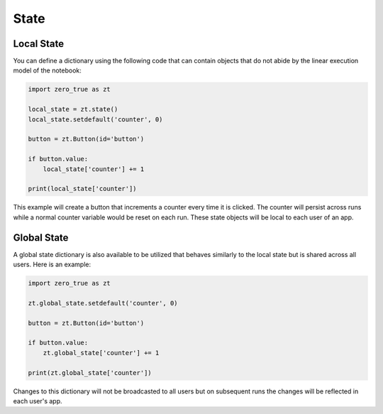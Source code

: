 State
=====

Local State
-----------

You can define a dictionary using the following code that can contain objects that do not abide by the linear execution
model of the notebook:

.. code-block:: python

    import zero_true as zt

    local_state = zt.state()
    local_state.setdefault('counter', 0)

    button = zt.Button(id='button')

    if button.value:
        local_state['counter'] += 1

    print(local_state['counter'])

This example will create a button that increments a counter every time it is clicked. The counter will persist across runs 
while a normal counter variable would be reset on each run. These state objects will be local to each user of an app.

Global State
------------

A global state dictionary is also available to be utilized that behaves similarly to the local state but is shared across
all users. Here is an example:
    
.. code-block:: python

    import zero_true as zt

    zt.global_state.setdefault('counter', 0)

    button = zt.Button(id='button')

    if button.value:
        zt.global_state['counter'] += 1

    print(zt.global_state['counter'])

Changes to this dictionary will not be broadcasted to all users but on subsequent runs the changes will be reflected in each
user's app.